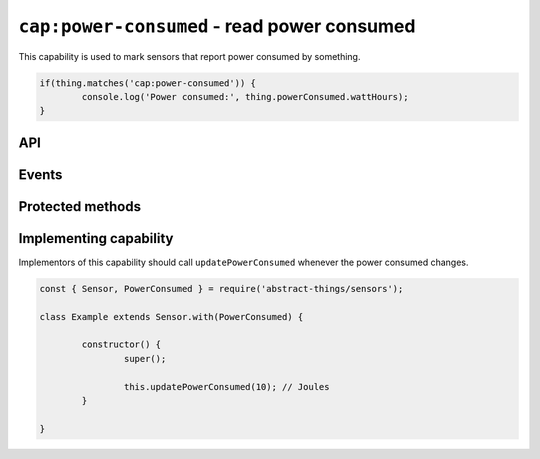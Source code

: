 ``cap:power-consumed`` - read power consumed
============================================

This capability is used to mark sensors that report power consumed by something.

.. sourcecode:: js

	if(thing.matches('cap:power-consumed')) {
		console.log('Power consumed:', thing.powerConsumed.wattHours);
	}

API
---

.. js:attribute:: powerConsumed

	Get the current amount of power consumed, reports values as
	:doc:`energy </values/energy>`.

	.. sourcecode:: js

		console.log('Power consumed:', thing.powerConsumed.wattHours);

Events
------

.. js:data:: powerConsumedChanged

	The amount of power consumed has changed. Payload is the power consumed
	as :doc:`energy </values/energy>`.

	.. sourcecode:: js

		thing.on('powerConsumedChanged', v => console.log('Changed to:', v));

Protected methods
-----------------

.. js:function:: updatePowerConsumed(value)

	Update the power consumed. Should be called whenever a change is detected.

	:param value:
		The new amount of power consumed, as :doc:`energy </values/energy>`.
		The default unit is joules.

	Example:

	.. sourcecode:: js

		const { energy } = require('abstract-things/values');
		this.updatePowerConsumed(energy(0.5, 'wh'));

Implementing capability
-----------------------

Implementors of this capability should call ``updatePowerConsumed`` whenever
the power consumed changes.

.. sourcecode:: js

	const { Sensor, PowerConsumed } = require('abstract-things/sensors');

	class Example extends Sensor.with(PowerConsumed) {

		constructor() {
			super();

			this.updatePowerConsumed(10); // Joules
		}

	}

